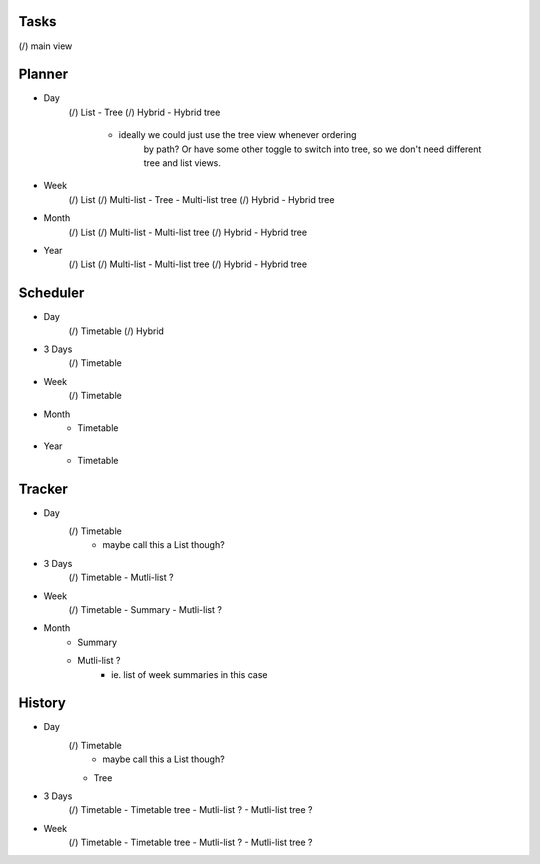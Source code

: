 
Tasks
=====
(/) main view


Planner
=======
* Day
    (/) List
    - Tree
    (/) Hybrid
    - Hybrid tree
        - ideally we could just use the tree view whenever ordering
            by path? Or have some other toggle to switch into tree,
            so we don't need different tree and list views.
* Week
    (/) List
    (/) Multi-list
    - Tree
    - Multi-list tree
    (/) Hybrid
    - Hybrid tree
* Month
    (/) List
    (/) Multi-list
    - Multi-list tree
    (/) Hybrid
    - Hybrid tree
* Year
    (/) List
    (/) Multi-list
    - Multi-list tree
    (/) Hybrid
    - Hybrid tree

Scheduler
=========
* Day
    (/) Timetable
    (/) Hybrid
* 3 Days
    (/) Timetable
* Week
    (/) Timetable
* Month
    - Timetable
* Year
    - Timetable


Tracker
=======
* Day
    (/) Timetable
        - maybe call this a List though?
* 3 Days
    (/) Timetable
    - Mutli-list ?
* Week
    (/) Timetable
    - Summary
    - Mutli-list ?
* Month
    - Summary
    - Mutli-list ?
        - ie. list of week summaries in this case


History
=======
* Day
    (/) Timetable
        - maybe call this a List though?
    - Tree
* 3 Days
    (/) Timetable
    - Timetable tree
    - Mutli-list ?
    - Mutli-list tree ?
* Week
    (/) Timetable
    - Timetable tree
    - Mutli-list ?
    - Mutli-list tree ?
